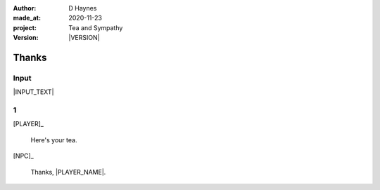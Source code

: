 .. |VERSION| property:: tas.story.version

:author:    D Haynes
:made_at:   2020-11-23
:project:   Tea and Sympathy
:version:   |VERSION|

.. entity:: PLAYER
   :types:  tas.types.Character
   :states: tas.tea.Acting.active

.. entity:: NPC
   :types:  tas.types.Character
   :states: tas.tea.Acting.passive

.. entity:: KETTLE
   :types:  tas.tea.Space
   :states: tas.tea.Location.HOB
            100

.. entity:: HOB
   :types:  tas.tea.Feature
   :states: tas.tea.Location.HOB
            tas.tea.Acting.passive

.. entity:: DRAMA
   :types:  turberfield.catchphrase.drama.Drama

.. entity:: SETTINGS
   :types:  turberfield.catchphrase.render.Settings


Thanks
======

Input
-----

|INPUT_TEXT|

.. |INPUT_TEXT| property:: DRAMA.input_text

.. property:: DRAMA.prompt ?

1
-

.. condition:: KETTLE.state 80

[PLAYER]_

    Here's your tea.

[NPC]_

    Thanks, |PLAYER_NAME|.


.. |NPC_NAME| property:: NPC.name
.. |PLAYER_NAME| property:: PLAYER.name
